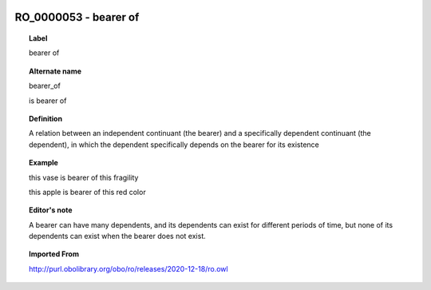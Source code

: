 
  .. _RO_0000053:
  .. _bearer of:
  .. index:: 
     single: RO_0000053; bearer of
     single: bearer of; RO_0000053

RO_0000053 - bearer of
====================================================================================

.. topic:: Label

    bearer of

.. topic:: Alternate name

    bearer_of

    is bearer of

.. topic:: Definition

    A relation between an independent continuant (the bearer) and a specifically dependent continuant (the dependent), in which the dependent specifically depends on the bearer for its existence

.. topic:: Example

    this vase is bearer of this fragility

    this apple is bearer of this red color

.. topic:: Editor's note

    A bearer can have many dependents, and its dependents can exist for different periods of time, but none of its dependents can exist when the bearer does not exist.

.. topic:: Imported From

    http://purl.obolibrary.org/obo/ro/releases/2020-12-18/ro.owl

